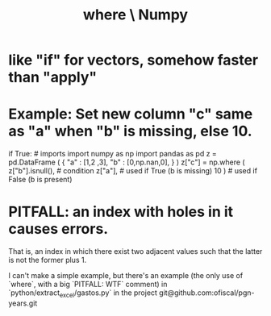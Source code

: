 :PROPERTIES:
:ID:       7f78e757-b582-4a52-8046-0d20a78d103a
:END:
#+title: where \ Numpy
* like "if" for vectors, somehow faster than "apply"
* Example: Set new column "c" same as "a" when "b" is missing, else 10.
  # Note that this could be done more concisely with `fillna`.

  if True: # imports
     import numpy as np
     import pandas as pd
  z = pd.DataFrame ( { "a" : [1,2     ,3],
                       "b" : [0,np.nan,0], } )
  z["c"] = np.where ( z["b"].isnull(), # condition
                      z["a"],          # used if True  (b is missing)
                      10 )             # used if False (b is present)
* PITFALL: an index with holes in it causes errors.
  That is, an index in which there exist two adjacent values
  such that the latter is not the former plus 1.

  I can't make a simple example,
  but there's an example (the only use of `where`,
  with a big `PITFALL: WTF` comment) in
    `python/extract_excel/gastos.py`
  in the project
    git@github.com:ofiscal/pgn-years.git
